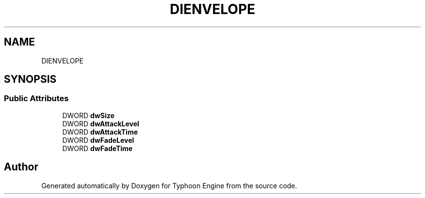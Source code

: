 .TH "DIENVELOPE" 3 "Sat Jul 20 2019" "Version 0.1" "Typhoon Engine" \" -*- nroff -*-
.ad l
.nh
.SH NAME
DIENVELOPE
.SH SYNOPSIS
.br
.PP
.SS "Public Attributes"

.in +1c
.ti -1c
.RI "DWORD \fBdwSize\fP"
.br
.ti -1c
.RI "DWORD \fBdwAttackLevel\fP"
.br
.ti -1c
.RI "DWORD \fBdwAttackTime\fP"
.br
.ti -1c
.RI "DWORD \fBdwFadeLevel\fP"
.br
.ti -1c
.RI "DWORD \fBdwFadeTime\fP"
.br
.in -1c

.SH "Author"
.PP 
Generated automatically by Doxygen for Typhoon Engine from the source code\&.
